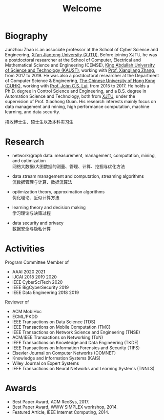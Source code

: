 # -*- fill-column: 100; -*-
#+TITLE: Welcome
#+KEYWORDS: 赵俊舟, Junzhou Zhao, 西安交大, 西安交通大学
#+OPTIONS: toc:nil num:nil


* Biography

Junzhou Zhao is an associate professor at the School of Cyber Science and Engineering, [[http://www.xjtu.edu.cn/][Xi'an
Jiaotong University (XJTU)]]. Before joining XJTU, he was a postdoctoral researcher at the School of
Computer, Electrical and Mathematical Science and Engineering (CEMSE), [[https://www.kaust.edu.sa/][King Abdullah University of
Science and Technology (KAUST)]], working with [[https://www.kaust.edu.sa/en/study/faculty/xiangliang-zhang][Prof. Xiangliang Zhang]], from 2017 to 2019. He was also
a postdoctoral researcher at the Department of Computer Science & Engineering, [[http://www.cse.cuhk.edu.hk/en/][The Chinese
University of Hong Kong (CUHK)]], working with [[http://www.cse.cuhk.edu.hk/~cslui/][Prof. John C.S. Lui]], from 2015 to 2017. He holds a
Ph.D. degree in Control Science and Engineering, and a B.S. degree in Automation Science and
Technology, both from [[http://www.xjtu.edu.cn/][XJTU]], under the supervision of Prof. Xiaohong Guan. His research interests
mainly focus on data management and mining, high performance computation, machine learning, and
data security.

#+ATTR_HTML: :style margin-right:1ex;
[[file:img/news.gif]]
招收博士生、硕士生以及本科实习生


* Research

  - network/graph data: measurement, management, computation, mining, and optimization\\
    网络大数据/大图数据的测量、管理、计算、挖掘与优化方法

  - data stream management and computation, streaming algorithms\\
    流数据管理与计算、数据流算法

  - optimization theory, approximation algorithms\\
    优化理论、近似计算方法

  - learning theory and decision making\\
    学习理论与决策过程

  - data security and privacy\\
    数据安全与隐私计算


* Activities

  Program Committee Member of
    - AAAI 2020 2021
    - IJCAI 2018 2019 2020
    - IEEE CyberSciTech 2020
    - IEEE BigCyberSecurity 2019
    - IEEE Data Engineering 2018 2019

  Reviewer of
    - ACM MobiHoc
    - ECML/PKDD
    - IEEE Transactions on Data Science (TDS)
    - IEEE Transactions on Mobile Computation (TMC)
    - IEEE Transactions on Network Science and Engineering (TNSE)
    - ACM/IEEE Transactions on Networking (ToN)
    - IEEE Transactions on Knowledge and Data Engineering (TKDE)
    - IEEE Transactions on Information Forensics and Security (TIFS)
    - Elsevier Journal on Computer Networks (COMNET)
    - Knowledge and Information Systems (KAIS)
    - Wiley Journal on Expert Systems
    - IEEE Transactions on Neural Networks and Learning Systems (TNNLS)


* Awards

  - Best Paper Award, ACM RecSys, 2017.
  - Best Paper Award, WWW SIMPLEX workshop, 2014.
  - Featured Article, IEEE Internet Computing, 2014.
